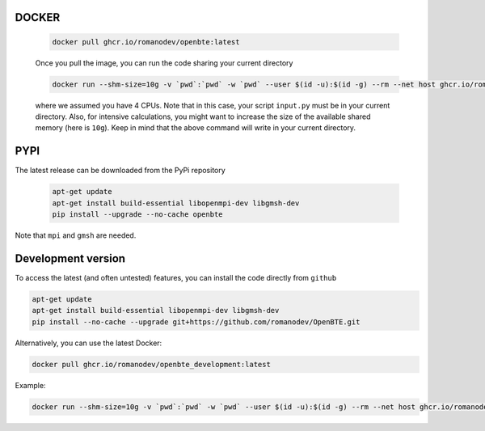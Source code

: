 DOCKER
########################################

     .. code-block:: bash

        docker pull ghcr.io/romanodev/openbte:latest

     Once you pull the image, you can run the code sharing your current directory

     .. code-block:: bash

         docker run --shm-size=10g -v `pwd`:`pwd` -w `pwd` --user $(id -u):$(id -g) --rm --net host ghcr.io/romanodev/openbte:latest python -np 8 input.py

     where we assumed you have 4 CPUs. Note that in this case, your script ``input.py`` must be in your current directory. Also, for intensive calculations, you might want to increase the size of the available shared memory (here is ``10g``). Keep in mind that the above command will write in your current directory. 


PYPI
#######################################

The latest release can be downloaded from the PyPi repository


      .. code-block:: bash

        apt-get update
        apt-get install build-essential libopenmpi-dev libgmsh-dev 
        pip install --upgrade --no-cache openbte

Note that ``mpi`` and ``gmsh`` are needed.

Development version
#######################################

To access the latest (and often untested) features, you can install the code directly from ``github``

.. code-block:: bash

       apt-get update
       apt-get install build-essential libopenmpi-dev libgmsh-dev 
       pip install --no-cache --upgrade git+https://github.com/romanodev/OpenBTE.git

Alternatively, you can use the latest Docker:


.. code-block:: bash

       docker pull ghcr.io/romanodev/openbte_development:latest


Example:

.. code-block:: bash

       docker run --shm-size=10g -v `pwd`:`pwd` -w `pwd` --user $(id -u):$(id -g) --rm --net host ghcr.io/romanodev/openbte_develpment:latest python -np 8 input.py


.. _Docker: https://docs.docker.com/engine/install/ubuntu/


